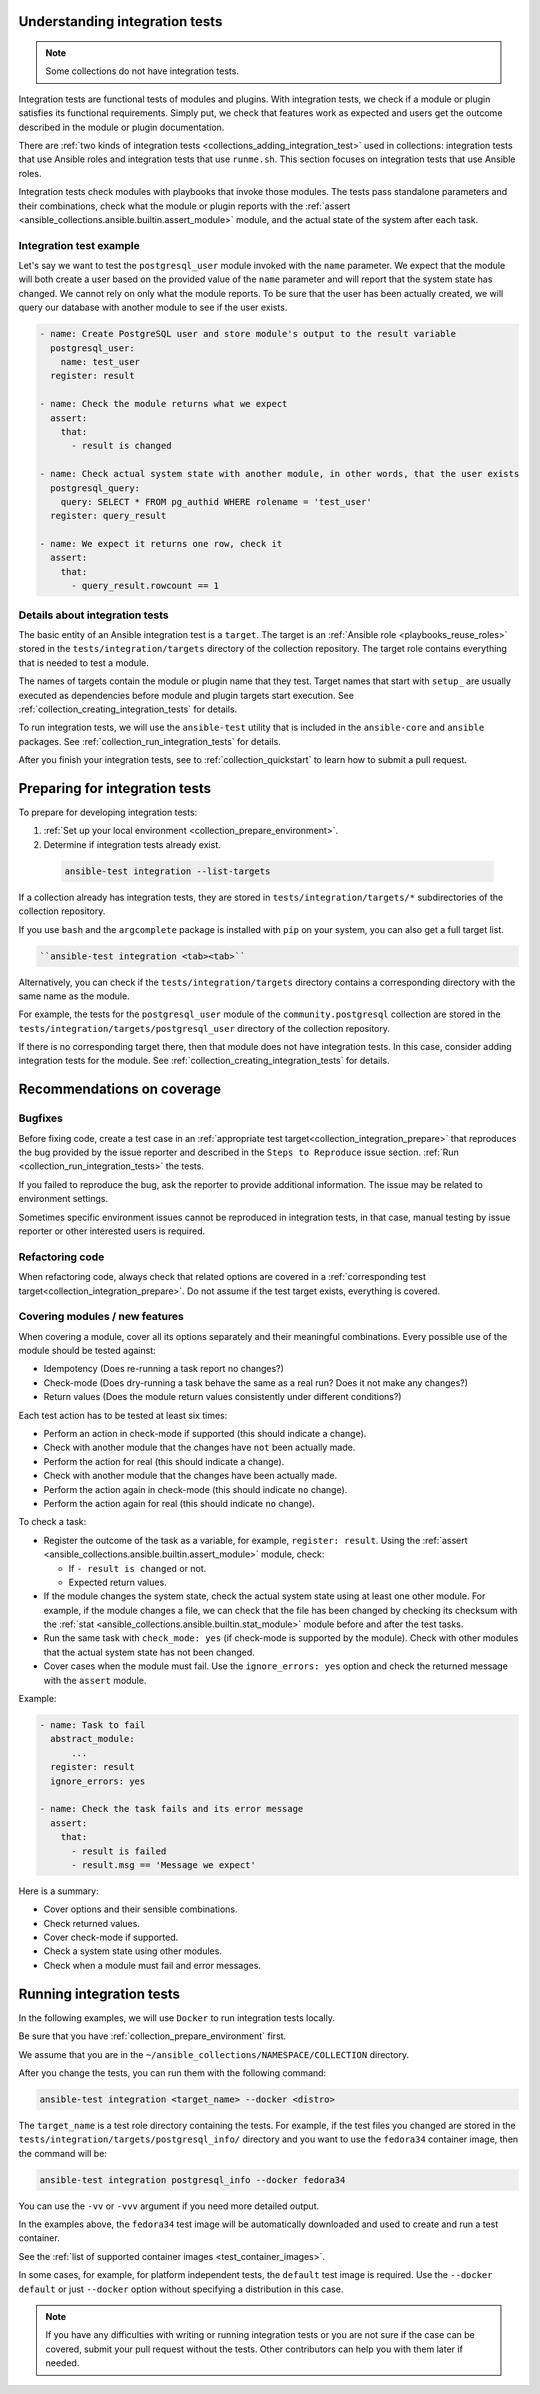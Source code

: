 .. _collection_integration_tests_about:

Understanding integration tests
=================================

.. note::

  Some collections do not have integration tests.

Integration tests are functional tests of modules and plugins.
With integration tests, we check if a module or plugin satisfies its functional requirements. Simply put, we check that features work as expected and users get the outcome described in the module or plugin documentation.

There are :ref:`two kinds of integration tests <collections_adding_integration_test>` used in collections: integration tests that use Ansible roles and integration tests that use ``runme.sh``. This section focuses on integration tests that use Ansible roles.

Integration tests check modules with playbooks that invoke those modules. The tests pass standalone parameters and their combinations, check what the module  or plugin reports with the :ref:`assert <ansible_collections.ansible.builtin.assert_module>` module, and the actual state of the system after each task.

Integration test example
-------------------------

Let's say we want to test the ``postgresql_user`` module invoked with the ``name`` parameter. We expect that the module will both create a user based on the provided value of the ``name`` parameter and will report that the system state has changed. We cannot rely on only what the module reports. To be sure that the user has been actually created, we will query our database with another module to see if the user exists.

.. code-block:: yaml

  - name: Create PostgreSQL user and store module's output to the result variable
    postgresql_user:
      name: test_user
    register: result

  - name: Check the module returns what we expect
    assert:
      that:
        - result is changed

  - name: Check actual system state with another module, in other words, that the user exists
    postgresql_query:
      query: SELECT * FROM pg_authid WHERE rolename = 'test_user'
    register: query_result

  - name: We expect it returns one row, check it
    assert:
      that:
        - query_result.rowcount == 1


Details about integration tests
--------------------------------

The basic entity of an Ansible integration test is a ``target``. The target is an :ref:`Ansible role <playbooks_reuse_roles>` stored in the ``tests/integration/targets`` directory of the collection repository. The target role contains everything that is needed to test a module.

The names of targets contain the module or plugin name that they test. Target names that start with ``setup_`` are usually executed as dependencies before module and plugin targets start execution. See :ref:`collection_creating_integration_tests` for details.

To run integration tests, we will use the ``ansible-test`` utility that is included in the ``ansible-core`` and ``ansible`` packages. See :ref:`collection_run_integration_tests` for details.

After you finish your integration tests, see to :ref:`collection_quickstart` to learn how to submit a pull request.

.. _collection_integration_prepare:

Preparing for integration tests
================================

To prepare for developing integration tests:

#. :ref:`Set up your local environment <collection_prepare_environment>`.

#. Determine if integration tests already exist.

  .. code-block:: bash

      ansible-test integration --list-targets


If a collection already has integration tests, they are stored in ``tests/integration/targets/*`` subdirectories of the collection repository.

If you use ``bash`` and the ``argcomplete`` package is installed with ``pip`` on your system, you can also get a full target list.

.. code-block:: shell

  ``ansible-test integration <tab><tab>``

Alternatively, you can check if the ``tests/integration/targets`` directory contains a corresponding directory with the same name as the module.

For example, the tests for the ``postgresql_user`` module of the ``community.postgresql`` collection are stored in the ``tests/integration/targets/postgresql_user`` directory of the collection repository.

If there is no corresponding target there, then that module does not have integration tests. In this case, consider adding integration tests for the module. See :ref:`collection_creating_integration_tests` for details.



.. _collection_integration_recommendations:

Recommendations on coverage
===========================

Bugfixes
--------

Before fixing code, create a test case in an :ref:`appropriate test target<collection_integration_prepare>` that reproduces the bug provided by the issue reporter and described in the ``Steps to Reproduce`` issue section. :ref:`Run <collection_run_integration_tests>` the tests.

If you failed to reproduce the bug, ask the reporter to provide additional information. The issue may be related to environment settings.

Sometimes specific environment issues cannot be reproduced in integration tests, in that case, manual testing by issue reporter or other interested users is required.

Refactoring code
----------------

When refactoring code, always check that related options are covered in a :ref:`corresponding test target<collection_integration_prepare>`. Do not assume if the test target exists, everything is covered.

.. _collections_recommendation_modules:

Covering modules / new features
-------------------------------

When covering a module, cover all its options separately and their meaningful combinations. Every possible use of the module should be tested against:

- Idempotency (Does re-running a task report no changes?)
- Check-mode (Does dry-running a task behave the same as a real run? Does it not make any changes?)
- Return values (Does the module return values consistently under different conditions?)

Each test action has to be tested at least six times:

- Perform an action in check-mode if supported (this should indicate a change).
- Check with another module that the changes have ``not`` been actually made.
- Perform the action for real (this should indicate a change).
- Check with another module that the changes have been actually made.
- Perform the action again in check-mode (this should indicate ``no`` change).
- Perform the action again for real (this should indicate ``no`` change).

To check a task:

- Register the outcome of the task as a variable, for example, ``register: result``. Using the :ref:`assert <ansible_collections.ansible.builtin.assert_module>` module, check:

  + If ``- result is changed`` or not.
  + Expected return values.
- If the module changes the system state, check the actual system state using at least one other module. For example, if the module changes a file, we can check that the file has been changed by checking its checksum with the :ref:`stat <ansible_collections.ansible.builtin.stat_module>` module before and after the test tasks.
- Run the same task with ``check_mode: yes`` (if check-mode is supported by the module). Check with other modules that the actual system state has not been changed.
- Cover cases when the module must fail. Use the ``ignore_errors: yes`` option and check the returned message with the ``assert`` module.

Example:

.. code-block:: yaml

  - name: Task to fail
    abstract_module:
        ...
    register: result
    ignore_errors: yes

  - name: Check the task fails and its error message
    assert:
      that:
        - result is failed
        - result.msg == 'Message we expect'

Here is a summary:

- Cover options and their sensible combinations.
- Check returned values.
- Cover check-mode if supported.
- Check a system state using other modules.
- Check when a module must fail and error messages.

.. _collection_run_integration_tests:

Running integration tests
============================

In the following examples, we will use ``Docker`` to run integration tests locally.

Be sure that you have :ref:`collection_prepare_environment` first.

We assume that you are in the ``~/ansible_collections/NAMESPACE/COLLECTION`` directory.

After you change the tests, you can run them with the following command:

.. code-block:: text

  ansible-test integration <target_name> --docker <distro>

The ``target_name`` is a test role directory containing the tests. For example, if the test files you changed are stored in the ``tests/integration/targets/postgresql_info/`` directory and you want to use the ``fedora34`` container image, then the command will be:

.. code-block:: bash

  ansible-test integration postgresql_info --docker fedora34

You can use the ``-vv`` or ``-vvv`` argument if you need more detailed output.

In the examples above, the ``fedora34`` test image will be automatically downloaded and used to create and run a test container.

See the :ref:`list of supported container images <test_container_images>`.

In some cases, for example, for platform independent tests, the ``default`` test image is required. Use the ``--docker default`` or just ``--docker`` option without specifying a distribution in this case.

.. note::

  If you have any difficulties with writing or running integration tests or you are not sure if the case can be covered, submit your pull request without the tests. Other contributors can help you with them later if needed.
